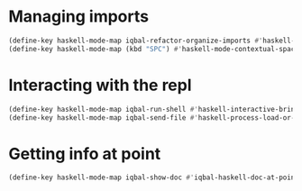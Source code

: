 * Managing imports
  #+BEGIN_SRC emacs-lisp
    (define-key haskell-mode-map iqbal-refactor-organize-imports #'haskell-mode-format-imports)
    (define-key haskell-mode-map (kbd "SPC") #'haskell-mode-contextual-space)
  #+END_SRC


* Interacting with the repl
  #+BEGIN_SRC emacs-lisp
    (define-key haskell-mode-map iqbal-run-shell #'haskell-interactive-bring)
    (define-key haskell-mode-map iqbal-send-file #'haskell-process-load-or-reload)
  #+END_SRC


* Getting info at point
  #+BEGIN_SRC emacs-lisp
    (define-key haskell-mode-map iqbal-show-doc #'iqbal-haskell-doc-at-point)
  #+END_SRC
